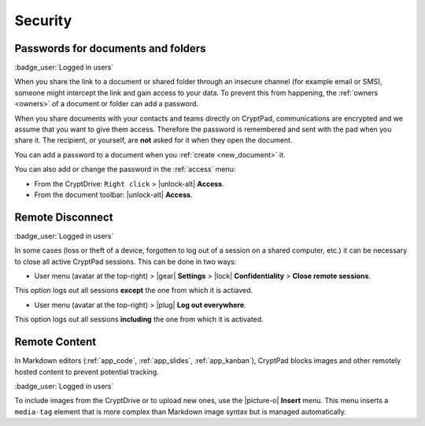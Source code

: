 Security
========

.. _passwords:

Passwords for documents and folders
-----------------------------------

:badge_user:`Logged in users`

When you share the link to a document or shared folder through an
insecure channel (for example email or SMS), someone might intercept the
link and gain access to your data. To prevent this from happening, the
:ref:`owners <owners>` of a document or folder can add a password.

When you share documents with your contacts and teams directly on
CryptPad, communications are encrypted and we assume that you want to
give them access. Therefore the password is remembered and sent with the
pad when you share it. The recipient, or yourself, are **not** asked for
it when they open the document.

You can add a password to a document when you :ref:`create <new_document>` it.

You can also add or change the password in the :ref:`access` menu:

* From the CryptDrive: ``Right click`` > |unlock-alt| **Access**.
* From the document toolbar: |unlock-alt| **Access**.

.. _remote_disconnect:

Remote Disconnect
-----------------

:badge_user:`Logged in users`

In some cases (loss or theft of a device, forgotten to log out of a
session on a shared computer, etc.) it can be necessary to close all
active CryptPad sessions. This can be done in two ways:

* User menu (avatar at the top-right) > |gear| **Settings** > |lock| **Confidentiality** > **Close remote sessions**.

This option logs out all sessions **except** the one from which it is actiaved.

* User menu (avatar at the top-right) > |plug| **Log out everywhere**.

This option logs out all sessions **including** the one from which it is activated.

.. _remote_content:

Remote Content
--------------

In Markdown editors (:ref:`app_code`, :ref:`app_slides`, :ref:`app_kanban`), CryptPad blocks images and other remotely hosted content to prevent potential tracking.

:badge_user:`Logged in users`

To include images from the CryptDrive or to upload new ones, use the |picture-o| **Insert** menu. This menu inserts a ``media-tag`` element that is more complex than Markdown image syntax but is managed automatically.


